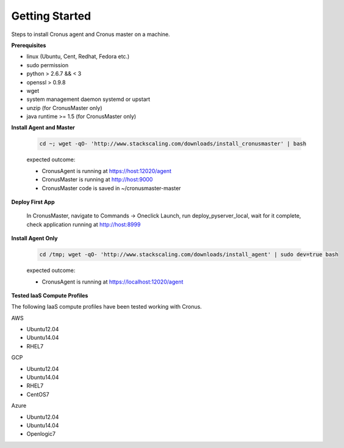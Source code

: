 Getting Started
==============================

Steps to install Cronus agent and Cronus master on a machine.

**Prerequisites**

* linux (Ubuntu, Cent, Redhat, Fedora etc.)
* sudo permission
* python > 2.6.7 && < 3
* openssl > 0.9.8
* wget
* system management daemon systemd or upstart
* unzip (for CronusMaster only)
* java runtime >= 1.5 (for CronusMaster only)

**Install Agent and Master**

   .. code-block:: bash

      cd ~; wget -qO- 'http://www.stackscaling.com/downloads/install_cronusmaster' | bash

   expected outcome:

   * CronusAgent is running at https://host:12020/agent
   * CronusMaster is running at http://host:9000
   * CronusMaster code is saved in ~/cronusmaster-master

**Deploy First App**

  In CronusMaster, navigate to Commands -> Oneclick Launch, run deploy_pyserver_local, wait for it complete, check application running at http://host:8999

**Install Agent Only**

   .. code-block:: bash

      cd /tmp; wget -qO- 'http://www.stackscaling.com/downloads/install_agent' | sudo dev=true bash

   expected outcome:

   * CronusAgent is running at https://localhost:12020/agent

**Tested IaaS Compute Profiles**

The following IaaS compute profiles have been tested working with Cronus.

AWS

* Ubuntu12.04
* Ubuntu14.04
* RHEL7

GCP

* Ubuntu12.04
* Ubuntu14.04
* RHEL7
* CentOS7

Azure

* Ubuntu12.04
* Ubuntu14.04
* Openlogic7
